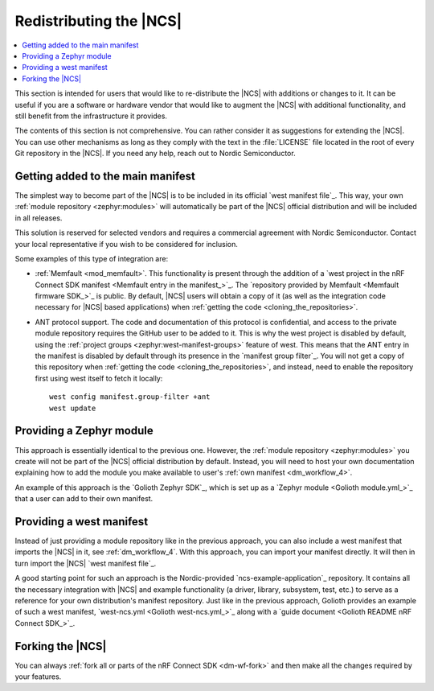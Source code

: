 .. _dm_ncs_distro:

Redistributing the |NCS|
########################

.. contents::
   :local:
   :depth: 2

This section is intended for users that would like to re-distribute the |NCS| with additions or changes to it.
It can be useful if you are a software or hardware vendor that would like to augment the |NCS| with additional functionality, and still benefit from the infrastructure it provides.

The contents of this section is not comprehensive.
You can rather consider it as suggestions for extending the |NCS|.
You can use other mechanisms as long as they comply with the text in the :file:`LICENSE` file located in the root of every Git repository in the |NCS|.
If you need any help, reach out to Nordic Semiconductor.

Getting added to the main manifest
**********************************

The simplest way to become part of the |NCS| is to be included in its official `west manifest file`_.
This way, your own :ref:`module repository <zephyr:modules>` will automatically be part of the |NCS| official distribution and will be included in all releases.

This solution is reserved for selected vendors and requires a commercial agreement with Nordic Semiconductor.
Contact your local representative if you wish to be considered for inclusion.

Some examples of this type of integration are:

* :ref:`Memfault <mod_memfault>`.
  This functionality is present through the addition of a `west project in the nRF Connect SDK manifest <Memfault entry in the manifest_>`_.
  The `repository provided by Memfault <Memfault firmware SDK_>`_ is public.
  By default, |NCS| users will obtain a copy of it (as well as the integration code necessary for |NCS| based applications) when :ref:`getting the code <cloning_the_repositories>`.

* ANT protocol support.
  The code and documentation of this protocol is confidential, and access to the private module repository requires the GitHub user to be added to it.
  This is why the west project is disabled by default, using the :ref:`project groups <zephyr:west-manifest-groups>` feature of west.
  This means that the ANT entry in the manifest is disabled by default through its presence in the `manifest group filter`_.
  You will not get a copy of this repository when :ref:`getting the code <cloning_the_repositories>`, and instead, need to enable the repository first using west itself to fetch it locally::

    west config manifest.group-filter +ant
    west update

Providing a Zephyr module
*************************

This approach is essentially identical to the previous one.
However, the :ref:`module repository <zephyr:modules>` you create will not be part of the |NCS| official distribution by default.
Instead, you will need to host your own documentation explaining how to add the module you make available to user's :ref:`own manifest <dm_workflow_4>`.

An example of this approach is the `Golioth Zephyr SDK`_, which is set up as a `Zephyr module <Golioth module.yml_>`_ that a user can add to their own manifest.

Providing a west manifest
*************************

Instead of just providing a module repository like in the previous approach, you can also include a west manifest that imports the |NCS| in it, see :ref:`dm_workflow_4`.
With this approach, you can import your manifest directly.
It will then in turn import the |NCS| `west manifest file`_.

A good starting point for such an approach is the Nordic-provided `ncs-example-application`_ repository.
It contains all the necessary integration with |NCS| and example functionality (a driver, library, subsystem, test, etc.) to serve as a reference for your own distribution's manifest repository.
Just like in the previous approach, Golioth provides an example of such a west manifest, `west-ncs.yml <Golioth west-ncs.yml_>`_ along with a `guide document <Golioth README nRF Connect SDK_>`_.

Forking the |NCS|
*****************

You can always :ref:`fork all or parts of the nRF Connect SDK <dm-wf-fork>` and then make all the changes required by your features.
